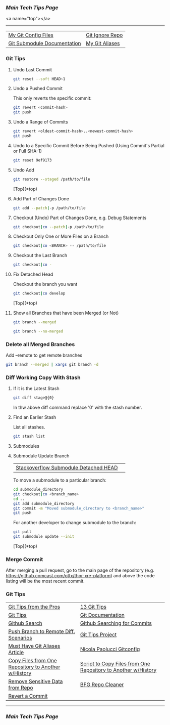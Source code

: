 *** [[..][Main Tech Tips Page]]

<a name="top"></a>
----------

|                             |                 |
|-----------------------------+-----------------|
| [[https://github.com/sethfuller/tips/tree/main/config/Git][My Git Config Files]]         | [[https://github.com/github/gitignore][Git Ignore Repo]] |
| [[https://git-scm.com/book/en/v2/Git-Tools-Submodules][Git Submodule Documentation]] | [[/Users/sfulle176/Src/Docs/git_aliases.md][My Git Aliases]]  |

*** Git Tips

**** Undo Last Commit

#+BEGIN_SRC bash
	git reset --soft HEAD~1
#+END_SRC
**** Undo a Pushed Commit
This only reverts the specific commit:

#+BEGIN_SRC bash
	git revert <commit-hash>
	git push
#+END_SRC
**** Undo a Range of Commits
#+BEGIN_SRC bash
	git revert <oldest-commit-hash>..<newest-commit-hash>
	git push
#+END_SRC

**** Undo to a Specific Commit Before Being Pushed (Using Commit's Partial or Full SHA-1)

#+BEGIN_SRC bash
	git reset 9ef9173
#+END_SRC

**** Undo Add

#+BEGIN_SRC bash
	git restore --staged /path/to/file
#+END_SRC

[Top](*top)

**** Add Part of Changes Done

#+BEGIN_SRC bash
	git add --patch|-p /path/to/file
#+END_SRC

**** Checkout (Undo) Part of Changes Done, e.g. Debug Statements


#+BEGIN_SRC bash
	git checkout|co --patch|-p /path/to/file
#+END_SRC

**** Checkout Only One or More Files on a Branch

#+BEGIN_SRC bash
	git checkout|co <BRANCH> -- /path/to/file
#+END_SRC

**** Checkout the Last Branch

#+BEGIN_SRC bash
	git checkout|co -
#+END_SRC

**** Fix Detached Head
Checkout the branch you want

#+BEGIN_SRC bash
	git checkout|co develop
#+END_SRC

[Top](*top)

**** Show all Branches that have been Merged (or Not)


#+BEGIN_SRC bash
	git branch --merged
#+END_SRC

#+BEGIN_SRC bash
	git branch --no-merged
#+END_SRC

*** Delete all Merged Branches
	Add --remote to get remote branches

#+BEGIN_SRC bash
	git branch --merged | xargs git branch -d
#+END_SRC

*** Diff Working Copy With Stash

**** If it is the Latest Stash

#+BEGIN_SRC bash
	git diff stage@{0}
#+END_SRC

In thw above diff command replace '0' with the stash number.

**** Find an Earlier Stash
List all stashes.

#+BEGIN_SRC bash
	git stash list
#+END_SRC

**** Submodules


**** Submodule Update Branch
|                                       |   |
|---------------------------------------+---|
| [[https://stackoverflow.com/questions/18770545/why-is-my-git-submodule-head-detached-from-master][Stackoverflow Submodule Detached HEAD]] |   |

To move a submodule to a particular branch:

#+BEGIN_SRC bash
    cd submodule_directory
    git checkout|co <branch_name>
    cd ..
	git add submodule_directory
    git commit -m "Moved submodule_directory to <branch_name>"
    git push
#+END_SRC

For another developer to change submodule to the branch:

#+BEGIN_SRC bash
    git pull
    git submodule update --init
#+END_SRC

[Top](*top)

*** Merge Commit
After merging a pull request, go to the main page of the repository
(e.g. https://github.comcast.com/ottx/thor-xre-platform) and above the
code listing will be the most recent commit.

*** Git Tips
|                                                     |                                                               |
|-----------------------------------------------------+---------------------------------------------------------------|
| [[https://code.tutsplus.com/tutorials/git-tips-from-the-pros--net-29799][Git Tips from the Pros]]                              | [[https://opensource.com/article/18/4/git-tips][13 Git Tips]]                                                   |
| [[https://github.com/git-tips/tips*show-helpful-guides-that-come-with-git][Git Tips]]                                            | [[https://git-scm.com/doc][Git Documentation]]                                             |
| [[https://docs.github.com/en/github/searching-for-information-on-github/about-searching-on-github][Github Search]]                                       | [[https://docs.github.com/en/github/searching-for-information-on-github/searching-commits][Github Searching for Commits]]                                  |
| [[https://devconnected.com/how-to-push-git-branch-to-remote/][Push Branch to Remote Diff. Scenarios]]               | [[https://github.com/git-tips/tips.git][Git Tips Project]]                                              |
| [[https://www.durdn.com/blog/2012/11/22/must-have-git-aliases-advanced-examples/][Must Have Git Aliases Article]]                       | [[https://github.com/durdn/cfg/blob/master/.gitconfig][Nicola Paolucci Gitconfig]]                                     |
| [[https://stackoverflow.com/questions/1365541/how-to-move-files-from-one-git-repo-to-another-not-a-clone-preserving-history][Copy Files from One Repository to Another w/History]] | [[https://gist.github.com/whistler/de34b77aba2221ed8b2e][Script to Copy Files from One Repository to Another w/History]] |
| [[https://docs.github.com/en/github/authenticating-to-github/keeping-your-account-and-data-secure/removing-sensitive-data-from-a-repository][Remove Sensitive Data from Repo]]                     | [[https://rtyley.github.io/bfg-repo-cleaner/][BFG Repo Cleaner]]                                              |
| [[https://gist.github.com/gunjanpatel/18f9e4d1eb609597c50c2118e416e6a6][Revert a Commit]]                                     |                                                               |

----------

*** [[..][Main Tech Tips Page]]

